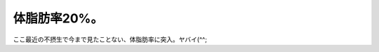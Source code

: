 体脂肪率20%。
=============

ここ最近の不摂生で今まで見たことない、体脂肪率に突入。ヤバイ(^^;






.. author:: default
.. categories:: life
.. tags::
.. comments::
